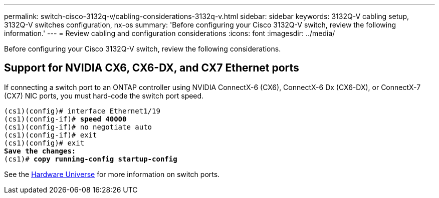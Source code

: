 ---
permalink: switch-cisco-3132q-v/cabling-considerations-3132q-v.html
sidebar: sidebar
keywords: 3132Q-V cabling setup, 3132Q-V switches configuration, nx-os
summary: 'Before configuring your Cisco 3132Q-V switch, review the following information.'
---
= Review cabling and configuration considerations
:icons: font
:imagesdir: ../media/

[.lead]
Before configuring your Cisco 3132Q-V switch, review the following considerations. 

== Support for NVIDIA CX6, CX6-DX, and CX7 Ethernet ports
If connecting a switch port to an ONTAP controller using NVIDIA ConnectX-6 (CX6), ConnectX-6 Dx (CX6-DX), or ConnectX-7 (CX7) NIC ports, you must hard-code the switch port speed.

[subs=+quotes]
----
(cs1)(config)# interface Ethernet1/19
(cs1)(config-if)# *speed 40000*
(cs1)(config-if)# no negotiate auto
(cs1)(config-if)# exit
(cs1)(config)# exit
*Save the changes:*
(cs1)# *copy running-config startup-config*
----
See the https://hwu.netapp.com/Switch/Index[Hardware Universe^] for more information on switch ports.

// New content for AFFFASDOC-210, 2024-APR-03